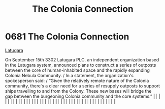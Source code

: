 :PROPERTIES:
:ID:       2490f4fa-a930-4e1a-9695-ebd5d4fe8f51
:END:
#+title: The Colonia Connection
#+filetags: :beacon:
*     0681  The Colonia Connection
[[id:2de1afc0-4c9d-4e31-bc15-ba9961087ddd][Latugara]]

On September 15th 3302 Latugara PLC. an independent organization based in the Latugara system, announced plans to construct a series of outposts between the core of human-inhabited space and the rapidly expanding Colonia Nebula Community. / In a statement, the organization's spokesperson said: / “Given the relatively remote nature of the Colonia community, there's a clear need for a series of resupply outposts to support ships travelling to and from the Colony. These new bases will bridge the gap between the burgeoning Colonia community and the core systems.”                                                                                                                                                                                                                                                                                                                                                                                                                                                                                                                                                                                                                                                                                                                                                                                                                                                                                                                                                                                                                                                                                                                                                                                                                                                                                                                                                                                                                                                                                                                                                                                                                                                                                                                                                                                                                                                                                                                                                                                                                                                                                                                                                                                                                                                                                                                                                                                                                                                             |   |   |                                                                                                                                                                                                                                                                                                                                                                                                                                                                                                                                                                                                                                                                                                                                                                                                                                                                                                                                                                                                                       |   |   |   |   |   |   |   |   |   |   |   |   |   |   |   |   |   |   |   |   |   |   |   |   |   |   |   |   |   |   |   |   |   |   |   |   |   |   |   |   |   |   

[[file:img/beacons/0681.png]]
